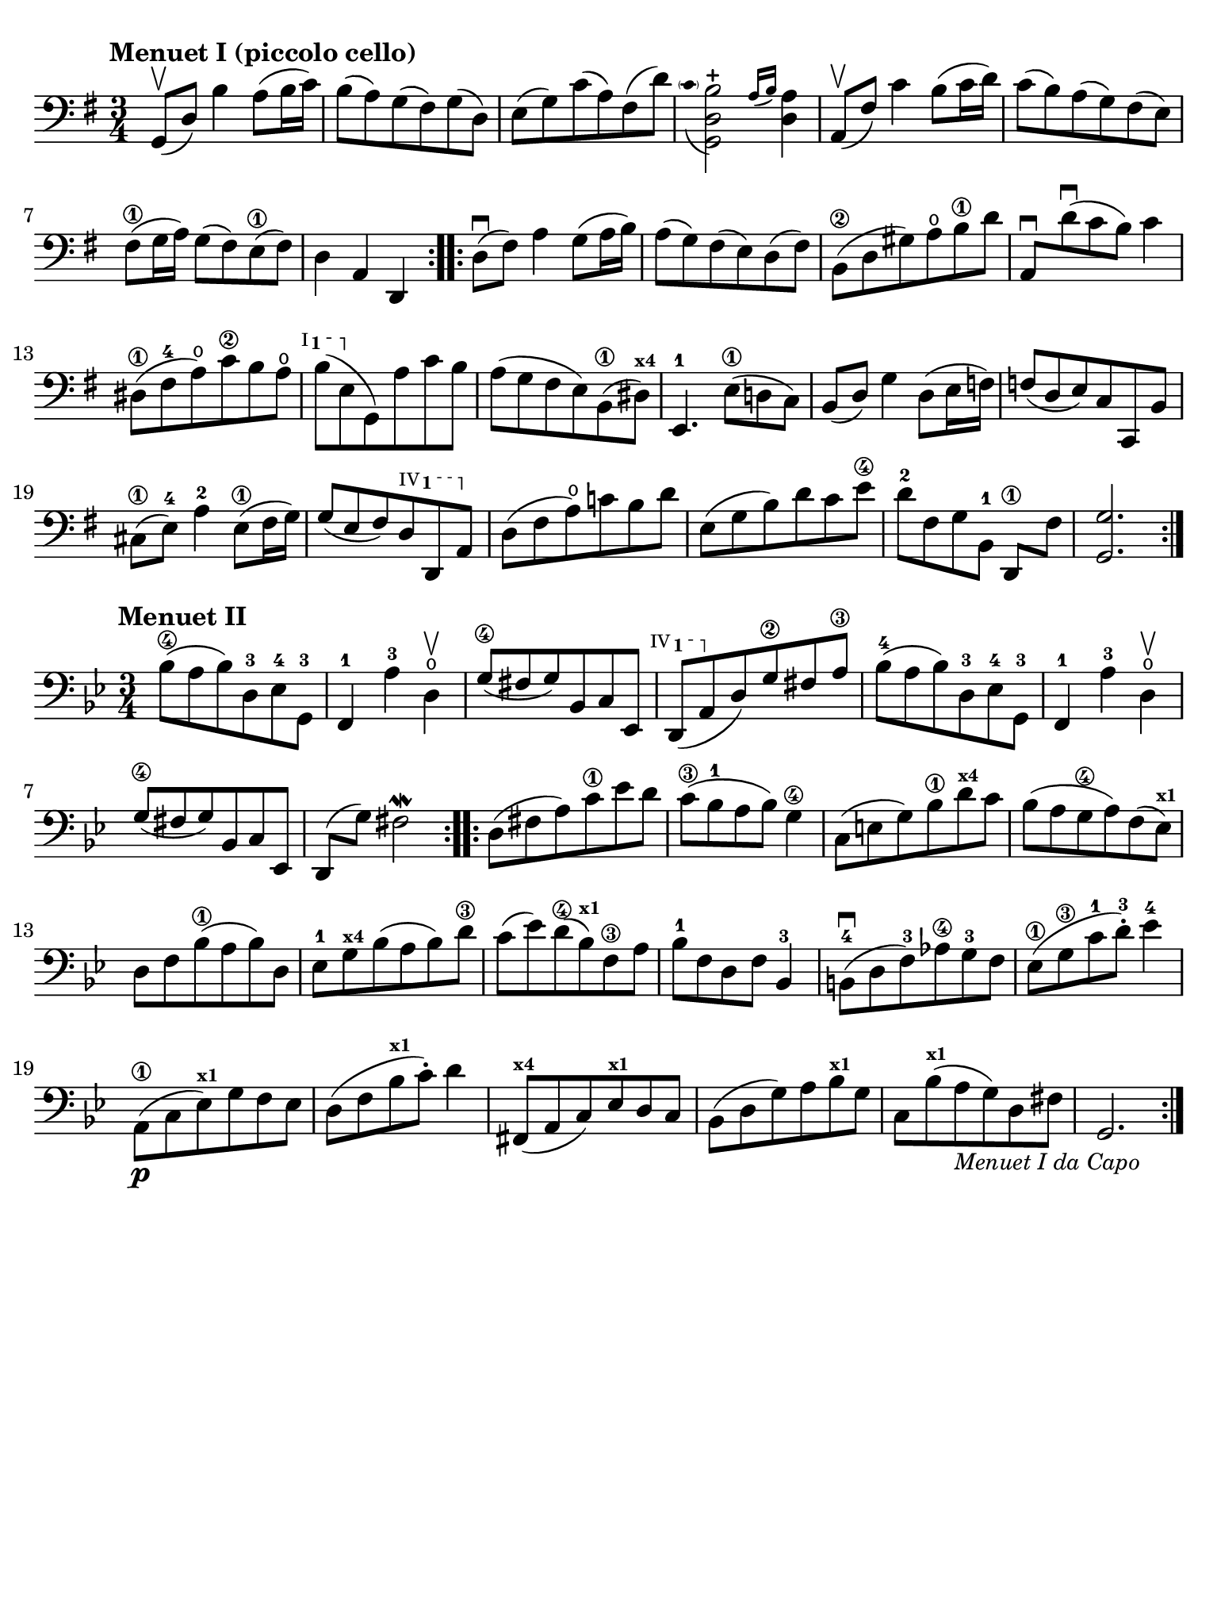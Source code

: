#(set-global-staff-size 21)

\version "2.24.0"

\header {
  tagline  = ""
}

\language "italiano"

% iPad Pro 12.9

\paper {
  paper-width  = 195\mm
  paper-height = 260\mm
  indent = #0
  page-count = #1
  line-width = #184
  print-page-number = ##f
  ragged-last-bottom = ##t
  ragged-bottom = ##f
%  ragged-last = ##t
}

ringsps = #"
  0.15 setlinewidth
  0.9 0.6 moveto
  0.4 0.6 0.5 0 361 arc
  stroke
  1.0 0.6 0.5 0 361 arc
  stroke
  "

vibrato = \markup {
  \with-dimensions #'(-0.2 . 1.6) #'(0 . 1.2)
  \postscript #ringsps
}

startModernBarre =
#(define-event-function (fretnum partial)
   (number? number?)
    #{
      \tweak bound-details.left.text
        \markup
          \teeny \concat {
          #(format #f "~@r" fretnum)
          \hspace #.2
          \lower #.3 \small \bold \fontsize #-2 #(number->string partial)
          \hspace #.5
        }
      \tweak font-size -1
      \tweak font-shape #'upright
      \tweak style #'dashed-line
      \tweak dash-fraction #0.3
      \tweak dash-period #1
      \tweak bound-details.left.stencil-align-dir-y #0.35
      \tweak bound-details.left.padding 2.5 % was 0.25
      \tweak bound-details.left.attach-dir -1
      \tweak bound-details.left-broken.text ##f
      \tweak bound-details.left-broken.attach-dir -1
      %% adjust the numeric values to fit your needs:
      \tweak bound-details.left-broken.padding 0.5 %% was 1.5
      \tweak bound-details.right-broken.padding 0
      \tweak bound-details.right.padding 0.25
      \tweak bound-details.right.attach-dir 2
      \tweak bound-details.right-broken.text ##f
      \tweak bound-details.right.text
        \markup
          \with-dimensions #'(0 . 0) #'(-.3 . 0) %% was (0 . -1)
          \draw-line #'(0 . -1)
      \startTextSpan
   #})

stopBarre = \stopTextSpan

% \phrasingSlurDashed
% \SlurDashed
% \slurSolid

\score {
  \new Staff { %\with{instrumentName=#"Piccolo"}{
    \set fingeringOrientations = #'(left)
    \override Beam.auto-knee-gap = #2
    \override Hairpin.to-barline = ##f

    \time 3/4
    \key sol \major
    \clef "bass"
    \tempo "Menuet I (piccolo cello)"

    \repeat volta 2 {
    | sol,8(\upbow re8) si4 la8( si16 do'16)
    | si8( la8) sol8( fad8) sol8( re8)
    | mi8( sol8) do'8( la8) fad8( re'8)

    | <<sol,2 re2
        \appoggiatura {\hide Stem \parenthesize do'8 \undo \hide Stem} si2-+>>
      \grace{ la16( si16)} <<re4 la4)>>
    | la,8(\upbow fad8) do'4 si8( do'16 re'16)
    | do'8( si8) la8( sol8) fad8( mi8)
    | fad8(\1 sol16 la16) sol8( fad8) mi8(\1 fad8)
    | re4 la,4 re,4
    }

    \repeat volta 2 {
    | re8(\downbow fad8) la4 sol8( la16 si16)
    | la8( sol8) fad8( mi8) re8( fad8)
    | si,8(\2 re8 sold8) la8\open si8\1 re'8
    | la,8\downbow re'8\downbow( do'8 si8) do'4
    | red8(\1 fad8-4 la8\open) do'8\2 si8 la8\open
   %| NO BAR HERE OR ELSE \starModernBarre FAILS
      \startModernBarre #1 #1 si8( mi8 \stopBarre sol,8) la8 do'8 si8
    | la8( sol8 fad8 mi8) si,8(\1 red8)^\markup{\teeny\bold x4}
    | mi,4.-1 mi8(\1 re!8 do8)
    | si,8( re8) sol4 re8( mi16 fa!16)
    | fa!8( re8 mi8) do8 do,8 si,8
    | dod8(\1 mi8)-4 la4-2 mi8(\1 fad16 sol16)
    | sol8( mi8 fad8)
      \startModernBarre #4 #1 re8 re,8 la,8 \stopBarre
    | re8( fad8 la8)\open do'!8 si8 re'8
    | mi8( sol8 si8) re'8 do'8 mi'8\4
    | re'8[-2 fad8 sol8 si,8]-1 re,8[\1 fad8]
    | <<sol,2. sol2.>>
    }
  }
}

\score {
  \new Staff {%\with{instrumentName=#"Piccolo"}{
    \set fingeringOrientations = #'(left)
    \override Beam.auto-knee-gap = #2
    \override Hairpin.to-barline = ##f

    \time 3/4
    \key sib \major
    \clef "bass"
    \tempo "Menuet II"

    \repeat volta 2 {
    | sib8(\4 la8 sib8) re8-3 mib8-4 sol,8-3
    | fa,4-1 la4-3 re4\open\upbow
    | sol8(\4 fad8 sol8) sib,8 do8 mib,8
   %| NO BAR HERE OR ELSE \starModernBarre FAILS
   \startModernBarre #4 #1 re,8( la,8 \stopBarre
   %re,8( la,8
   re8) sol8\2 fad8 la8\3
    | sib8(-4 la8 sib8) re8-3 mib8-4 sol,8-3
    | fa,4-1 la4-3 re4\open\upbow
    | sol8(\4 fad8 sol8) sib,8 do8 mib,8
    | re,8( sol8) fad2\mordent
    }

    \repeat volta 2 {
    | re8( fad8 la8) do'8\1 mib'8 re'8
    | do'8(\3 sib8-1 la8 sib8) sol4\4
    | do8( mi8 sol8) sib8\1 re'8^\markup{\teeny\bold x4} do'8
    | sib8( la8 sol8\4 la8) fa8( mib8)^\markup{\teeny\bold x1}
    | re8 fa8 sib(\1 la8 sib8) re8
    | mib8-1 sol8^\markup{\teeny\bold x4} sib8( la8 sib8) re'8\3
    | do'8( mib'8) re'8(\4 sib8)^\markup{\bold\teeny x1} fa8\3 la8
    | sib8-1 fa8 re8 fa8 sib,4-3
    | si,!8-4\downbow( re8 fa8)-3 lab8\4 sol8-3 fa8
    | mib8(\1 sol8\3 do'8-1 re'8)-3-. mib'4-4
    | la,8(\p\1 do8 mib8)^\markup{\teeny\bold x1} sol8 fa8 mib8
    | re8( fa8 sib8^\markup{\teeny\bold x1} do'8)-. re'4
    | fad,8(^\markup{\teeny\bold x4} la,8 do8) mib8^\markup{\teeny\bold x1} re8 do8
    | sib,( re8 sol8) la8 sib8^\markup{\teeny\bold x1} sol8
    | do8 sib8(^\markup{\teeny\bold x1} la8_\markup{\small\italic "Menuet I da Capo"}
      sol8) re8 fad8
    | sol,2.
    }
  }
}
